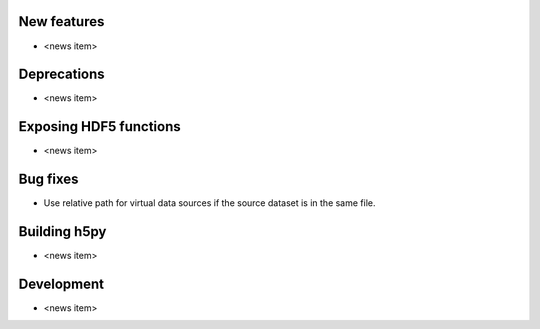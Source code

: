 New features
------------

* <news item>

Deprecations
------------

* <news item>

Exposing HDF5 functions
-----------------------

* <news item>

Bug fixes
---------

* Use relative path for virtual data sources if the source dataset is in the same file.

Building h5py
-------------

* <news item>

Development
-----------

* <news item>
